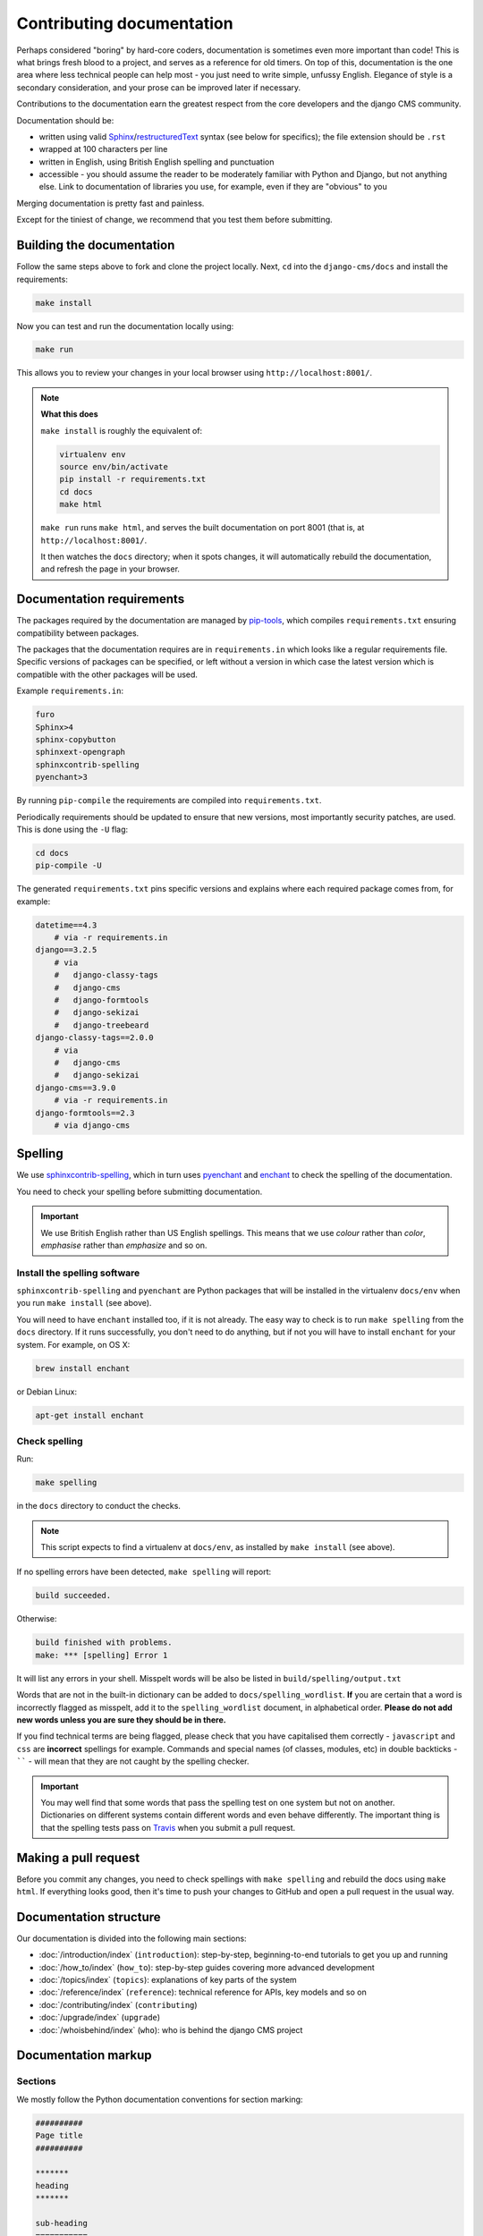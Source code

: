 .. _contributing-documentation:

Contributing documentation
==========================

Perhaps considered "boring" by hard-core coders, documentation is sometimes even more
important than code! This is what brings fresh blood to a project, and serves as a
reference for old timers. On top of this, documentation is the one area where less
technical people can help most - you just need to write simple, unfussy English.
Elegance of style is a secondary consideration, and your prose can be improved later if
necessary.

Contributions to the documentation earn the greatest respect from the core developers
and the django CMS community.

Documentation should be:

- written using valid Sphinx_/restructuredText_ syntax (see below for specifics); the
  file extension should be ``.rst``
- wrapped at 100 characters per line
- written in English, using British English spelling and punctuation
- accessible - you should assume the reader to be moderately familiar with Python and
  Django, but not anything else. Link to documentation of libraries you use, for
  example, even if they are "obvious" to you

Merging documentation is pretty fast and painless.

Except for the tiniest of change, we recommend that you test them before submitting.

Building the documentation
--------------------------

Follow the same steps above to fork and clone the project locally. Next, ``cd`` into the
``django-cms/docs`` and install the requirements:

.. code-block::

    make install

Now you can test and run the documentation locally using:

.. code-block::

    make run

This allows you to review your changes in your local browser using
``http://localhost:8001/``.

.. note::

    **What this does**

    ``make install`` is roughly the equivalent of:

    .. code-block::

        virtualenv env
        source env/bin/activate
        pip install -r requirements.txt
        cd docs
        make html

    ``make run`` runs ``make html``, and serves the built documentation on port 8001
    (that is, at ``http://localhost:8001/``.

    It then watches the ``docs`` directory; when it spots changes, it will automatically
    rebuild the documentation, and refresh the page in your browser.

Documentation requirements
--------------------------

The packages required by the documentation are managed by pip-tools_, which compiles
``requirements.txt`` ensuring compatibility between packages.

The packages that the documentation requires are in ``requirements.in`` which looks like
a regular requirements file. Specific versions of packages can be specified, or left
without a version in which case the latest version which is compatible with the other
packages will be used.

Example ``requirements.in``:

.. code-block::

    furo
    Sphinx>4
    sphinx-copybutton
    sphinxext-opengraph
    sphinxcontrib-spelling
    pyenchant>3

By running ``pip-compile`` the requirements are compiled into ``requirements.txt``.

Periodically requirements should be updated to ensure that new versions, most
importantly security patches, are used. This is done using the ``-U`` flag:

.. code-block::

    cd docs
    pip-compile -U

The generated ``requirements.txt`` pins specific versions and explains where each
required package comes from, for example:

.. code-block::

    datetime==4.3
        # via -r requirements.in
    django==3.2.5
        # via
        #   django-classy-tags
        #   django-cms
        #   django-formtools
        #   django-sekizai
        #   django-treebeard
    django-classy-tags==2.0.0
        # via
        #   django-cms
        #   django-sekizai
    django-cms==3.9.0
        # via -r requirements.in
    django-formtools==2.3
        # via django-cms

.. _spelling:

Spelling
--------

We use `sphinxcontrib-spelling <https://pypi.python.org/pypi/sphinxcontrib-spelling/>`_,
which in turn uses `pyenchant <https://pypi.python.org/pypi/pyenchant/>`_ and `enchant
<http://www.abisource.com/projects/enchant/>`_ to check the spelling of the
documentation.

You need to check your spelling before submitting documentation.

.. important::

    We use British English rather than US English spellings. This means that we use
    *colour* rather than *color*, *emphasise* rather than *emphasize* and so on.

Install the spelling software
~~~~~~~~~~~~~~~~~~~~~~~~~~~~~

``sphinxcontrib-spelling`` and ``pyenchant`` are Python packages that will be installed
in the virtualenv ``docs/env`` when you run ``make install`` (see above).

You will need to have ``enchant`` installed too, if it is not already. The easy way to
check is to run ``make spelling`` from the ``docs`` directory. If it runs successfully,
you don't need to do anything, but if not you will have to install ``enchant`` for your
system. For example, on OS X:

.. code-block::

    brew install enchant

or Debian Linux:

.. code-block::

    apt-get install enchant

Check spelling
~~~~~~~~~~~~~~

Run:

.. code-block::

    make spelling

in the ``docs`` directory to conduct the checks.

.. note::

    This script expects to find a virtualenv at ``docs/env``, as installed by ``make
    install`` (see above).

If no spelling errors have been detected, ``make spelling`` will report:

.. code-block::

    build succeeded.

Otherwise:

.. code-block::

    build finished with problems.
    make: *** [spelling] Error 1

It will list any errors in your shell. Misspelt words will be also be listed in
``build/spelling/output.txt``

Words that are not in the built-in dictionary can be added to
``docs/spelling_wordlist``. **If** you are certain that a word is incorrectly flagged as
misspelt, add it to the ``spelling_wordlist`` document, in alphabetical order. **Please
do not add new words unless you are sure they should be in there.**

If you find technical terms are being flagged, please check that you have capitalised
them correctly - ``javascript`` and ``css`` are **incorrect** spellings for example.
Commands and special names (of classes, modules, etc) in double backticks - `````` -
will mean that they are not caught by the spelling checker.

.. important::

    You may well find that some words that pass the spelling test on one system but not
    on another. Dictionaries on different systems contain different words and even
    behave differently. The important thing is that the spelling tests pass on `Travis
    <https://travis-ci.com/django-cms/django-cms>`_ when you submit a pull request.

Making a pull request
---------------------

Before you commit any changes, you need to check spellings with ``make spelling`` and
rebuild the docs using ``make html``. If everything looks good, then it's time to push
your changes to GitHub and open a pull request in the usual way.

Documentation structure
-----------------------

Our documentation is divided into the following main sections:

- :doc:`/introduction/index` (``introduction``): step-by-step, beginning-to-end
  tutorials to get you up and running
- :doc:`/how_to/index` (``how_to``): step-by-step guides covering more advanced
  development
- :doc:`/topics/index` (``topics``): explanations of key parts of the system
- :doc:`/reference/index` (``reference``): technical reference for APIs, key models and
  so on
- :doc:`/contributing/index` (``contributing``)
- :doc:`/upgrade/index` (``upgrade``)
- :doc:`/whoisbehind/index` (``who``): who is behind the django CMS project

Documentation markup
--------------------

Sections
~~~~~~~~

We mostly follow the Python documentation conventions for section marking:

.. code-block::

    ##########
    Page title
    ##########

    *******
    heading
    *******

    sub-heading
    ===========

    sub-sub-heading
    ---------------

    sub-sub-sub-heading
    ^^^^^^^^^^^^^^^^^^^

    sub-sub-sub-sub-heading
    """""""""""""""""""""""

Inline markup
~~~~~~~~~~~~~

- use backticks - `````` - for:
      - literals:

        .. code-block::

            The ``cms.models.pagemodel`` contains several important methods.

      - filenames:

        .. code-block::

            Before you start, edit ``settings.py``.

      - names of fields and other specific items in the Admin interface:

        .. code-block::

            Edit the ``Redirect`` field.
- use emphasis - ``*Home*`` - around:
      - the names of available options in or parts of the Admin:

        .. code-block::

            To hide and show the *Toolbar*, use the...

      - the names of important modes or states:

        .. code-block::

            ... in order to switch to *Edit mode*.

      - values in or of fields:

        .. code-block::

            Enter *Home* in the field.
- use strong emphasis - ``**`` - around:
      - buttons that perform an action:

        .. code-block::

            Hit **View published** or **Save as draft**.

Rules for using technical words
~~~~~~~~~~~~~~~~~~~~~~~~~~~~~~~

There should be one consistent way of rendering any technical word, depending on its
context. Please follow these rules:

- in general use, simply use the word as if it were any ordinary word, with no
  capitalisation or highlighting: "Your placeholder can now be used."
- at the start of sentences or titles, capitalise in the usual way: "Placeholder
  management guide"
- when introducing the term for the first time, or for the first time in a document,
  you may highlight it to draw attention to it: "**Placeholders** are special model
  fields".
- when the word refers specifically to an object in the code, highlight it as a literal:
  "``Placeholder`` methods can be overwritten as required" - when appropriate, link the
  term to further reference documentation as well as simply highlighting it.

References
~~~~~~~~~~

Create:

.. code-block::

    .. _testing:

and use:

.. code-block::

    :ref:`testing`

internal cross-references liberally.

Use absolute links to other documentation pages - ``:doc:`/how_to/toolbar``` - rather
than relative links - ``:doc:`/../toolbar```. This makes it easier to run
search-and-replaces when items are moved in the structure.

.. _pip-tools: https://github.com/jazzband/pip-tools

.. _restructuredtext: http://docutils.sourceforge.net/docs/ref/rst/introduction.html

.. _sphinx: http://sphinx-doc.org//
